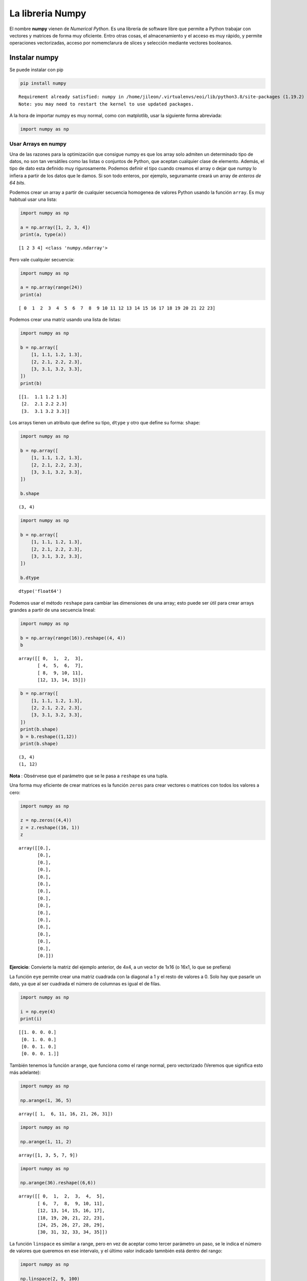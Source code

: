 La libreria Numpy
-----------------

El nombre **numpy** vienen de *Numerical Python*. Es una librería de
software libre que permite a Python trabajar con vectores y matrices de
forma muy oficiente. Entro otras cosas, el almacenamiento y el acceso es
muy rápido, y permite operaciones vectorizadas, acceso por nomemclarura
de slices y selección mediante vectores booleanos.

Instalar numpy
~~~~~~~~~~~~~~

Se puede instalar con pip

.. code:: bash

    pip install numpy


.. parsed-literal::

    Requirement already satisfied: numpy in /home/jileon/.virtualenvs/eoi/lib/python3.8/site-packages (1.19.2)
    Note: you may need to restart the kernel to use updated packages.


A la hora de importar numpy es muy normal, como con matplotlib, usar la
siguiente forma abreviada:

.. code:: ipython3

    import numpy as np

Usar Arrays en numpy
^^^^^^^^^^^^^^^^^^^^

Una de las razones para la optimización que consigue numpy es que los array
solo admiten un determinado tipo de datos, no son tan versátiles como las
listas o conjuntos de Python, que aceptan cualquier clase de elemento. Además,
el tipo de dato esta definido muy rigurosamente. Podemos definir el tipo cuando
creamos el array o dejar que numpy lo infiera a partir de los datos que le
damos. Si son todo enteros, por ejemplo, seguramante creará un array de
*enteros de 64 bits*.

Podemos crear un array a partir de cualquier secuencia homogenea de valores
Python usando la función ``array``. Es muy habitual usar una lista:

.. code:: ipython3

    import numpy as np
    
    a = np.array([1, 2, 3, 4])
    print(a, type(a))


.. parsed-literal::

    [1 2 3 4] <class 'numpy.ndarray'>


Pero vale cualquier secuencia:

.. code:: ipython3

    import numpy as np
    
    a = np.array(range(24))
    print(a)


.. parsed-literal::

    [ 0  1  2  3  4  5  6  7  8  9 10 11 12 13 14 15 16 17 18 19 20 21 22 23]


Podemos crear una matriz usando una lista de listas:

.. code:: ipython3

    import numpy as np
    
    b = np.array([
        [1, 1.1, 1.2, 1.3],
        [2, 2.1, 2.2, 2.3],
        [3, 3.1, 3.2, 3.3],
    ])
    print(b)


.. parsed-literal::

    [[1.  1.1 1.2 1.3]
     [2.  2.1 2.2 2.3]
     [3.  3.1 3.2 3.3]]


Los arrays tienen un atributo que define su tipo, ``dtype`` y otro que
define su forma: ``shape``:

.. code:: ipython3

    import numpy as np
    
    b = np.array([
        [1, 1.1, 1.2, 1.3],
        [2, 2.1, 2.2, 2.3],
        [3, 3.1, 3.2, 3.3],
    ])
    
    b.shape




.. parsed-literal::

    (3, 4)



.. code:: ipython3

    import numpy as np
    
    b = np.array([
        [1, 1.1, 1.2, 1.3],
        [2, 2.1, 2.2, 2.3],
        [3, 3.1, 3.2, 3.3],
    ])
    
    b.dtype




.. parsed-literal::

    dtype('float64')



Podemos usar el método ``reshape`` para cambiar las dimensiones de una
array; esto puede ser útil para crear arrays grandes a partir de una
secuencia lineal:

.. code:: ipython3

    import numpy as np
    
    b = np.array(range(16)).reshape((4, 4))
    b




.. parsed-literal::

    array([[ 0,  1,  2,  3],
           [ 4,  5,  6,  7],
           [ 8,  9, 10, 11],
           [12, 13, 14, 15]])



.. code:: ipython3

    b = np.array([
        [1, 1.1, 1.2, 1.3],
        [2, 2.1, 2.2, 2.3],
        [3, 3.1, 3.2, 3.3],
    ])
    print(b.shape)
    b = b.reshape((1,12))
    print(b.shape)


.. parsed-literal::

    (3, 4)
    (1, 12)


**Nota** : Obsérvese que el parámetro que se le pasa a ``reshape`` es
una tupla.

Una forma muy eficiente de crear matrices es la función ``zeros`` para
crear vectores o matrices con todos los valores a cero:

.. code:: ipython3

    import numpy as np
    
    z = np.zeros((4,4))
    z = z.reshape((16, 1))
    z




.. parsed-literal::

    array([[0.],
           [0.],
           [0.],
           [0.],
           [0.],
           [0.],
           [0.],
           [0.],
           [0.],
           [0.],
           [0.],
           [0.],
           [0.],
           [0.],
           [0.],
           [0.]])



**Ejercicio**: Convierte la matriz del ejemplo anterior, de 4x4, a un
vector de 1x16 (o 16x1, lo que se prefiera)

La función ``eye`` permite crear una matriz cuadrada con la diagonal a 1
y el resto de valores a 0. Solo hay que pasarle un dato, ya que al ser
cuadrada el número de columnas es igual el de filas.

.. code:: ipython3

    import numpy as np
    
    i = np.eye(4)
    print(i)


.. parsed-literal::

    [[1. 0. 0. 0.]
     [0. 1. 0. 0.]
     [0. 0. 1. 0.]
     [0. 0. 0. 1.]]


También tenemos la función ``arange``, que funciona como el range
normal, pero vectorizado (Veremos que significa esto más adelante):

.. code:: ipython3

    import numpy as np
    
    np.arange(1, 36, 5)




.. parsed-literal::

    array([ 1,  6, 11, 16, 21, 26, 31])



.. code:: ipython3

    import numpy as np
    
    np.arange(1, 11, 2)




.. parsed-literal::

    array([1, 3, 5, 7, 9])



.. code:: ipython3

    import numpy as np
    
    np.arange(36).reshape((6,6))




.. parsed-literal::

    array([[ 0,  1,  2,  3,  4,  5],
           [ 6,  7,  8,  9, 10, 11],
           [12, 13, 14, 15, 16, 17],
           [18, 19, 20, 21, 22, 23],
           [24, 25, 26, 27, 28, 29],
           [30, 31, 32, 33, 34, 35]])



La función ``linspace`` es similar a range, pero en vez de aceptar como
tercer parámetro un paso, se le indica el número de valores que queremos
en ese intervalo, y el último valor indicado tamnbién está dentro del
rango:

.. code:: ipython3

    import numpy as np
    
    np.linspace(2, 9, 100)




.. parsed-literal::

    array([2.        , 2.07070707, 2.14141414, 2.21212121, 2.28282828,
           2.35353535, 2.42424242, 2.49494949, 2.56565657, 2.63636364,
           2.70707071, 2.77777778, 2.84848485, 2.91919192, 2.98989899,
           3.06060606, 3.13131313, 3.2020202 , 3.27272727, 3.34343434,
           3.41414141, 3.48484848, 3.55555556, 3.62626263, 3.6969697 ,
           3.76767677, 3.83838384, 3.90909091, 3.97979798, 4.05050505,
           4.12121212, 4.19191919, 4.26262626, 4.33333333, 4.4040404 ,
           4.47474747, 4.54545455, 4.61616162, 4.68686869, 4.75757576,
           4.82828283, 4.8989899 , 4.96969697, 5.04040404, 5.11111111,
           5.18181818, 5.25252525, 5.32323232, 5.39393939, 5.46464646,
           5.53535354, 5.60606061, 5.67676768, 5.74747475, 5.81818182,
           5.88888889, 5.95959596, 6.03030303, 6.1010101 , 6.17171717,
           6.24242424, 6.31313131, 6.38383838, 6.45454545, 6.52525253,
           6.5959596 , 6.66666667, 6.73737374, 6.80808081, 6.87878788,
           6.94949495, 7.02020202, 7.09090909, 7.16161616, 7.23232323,
           7.3030303 , 7.37373737, 7.44444444, 7.51515152, 7.58585859,
           7.65656566, 7.72727273, 7.7979798 , 7.86868687, 7.93939394,
           8.01010101, 8.08080808, 8.15151515, 8.22222222, 8.29292929,
           8.36363636, 8.43434343, 8.50505051, 8.57575758, 8.64646465,
           8.71717172, 8.78787879, 8.85858586, 8.92929293, 9.        ])



**Ejercicio**: Usar numpy para representar la funcion seno (Puedes usar
la funcion ``math.sin``.) Crea un espacio lineal entre -9 y 9 y luego
calcula un vector con valores de sen(x) para tener los valores de y.
Luego usa plot para representar la funcion

.. code:: ipython3

    import math
    import matplotlib.pyplot as plt
    import numpy as np
    
    X = np.linspace(-9, 9, 200)
    
    Y = np.array([math.sin(x) for x in X]) # Tu codigo aqui
    
    plt.plot(X, Y)




.. parsed-literal::

    [<matplotlib.lines.Line2D at 0x7fed45ce7b80>]




.. image:: output_31_1.png


Esto funciona, pero no es optimo para numpy.

Estamos haciendo un ``for`` para calcular cada valor del :math:`sen(x)`.

Pero numpy tiene incoporada en su funcionalida el paralelismo. Eso
significa que, desde nuestra perspectiva, hace todas las operaciones a
la vez.

Si tenemos dos arrays numpy como

.. code:: ipython3

    import numpy as np
    
    A = np.array(range(0, 10))
    B = np.array(range(-5, 5))
    
    A, B




.. parsed-literal::

    (array([0, 1, 2, 3, 4, 5, 6, 7, 8, 9]),
     array([-5, -4, -3, -2, -1,  0,  1,  2,  3,  4]))



Podemos sumarlos desde python asi:

.. code:: ipython3

    C = [a + b for a, b in zip(A, B)]
    C




.. parsed-literal::

    [-5, -3, -1, 1, 3, 5, 7, 9, 11, 13]



pero es mucho más sencillo hacer:

.. code:: ipython3

    C = A + B
    C




.. parsed-literal::

    array([-5, -3, -1,  1,  3,  5,  7,  9, 11, 13])



Las ventajas de hacerlo asi son varias:

-  Es mas sencilla de escribir y de leer

-  Las operaciones se hacen internamente en paralelo, eso significa que
   si tienen un core 8, se haran 8 sumas a la vez.

-  La salida es un array de numpy, no una lista de p Python

En el caso anterior, que usamos la funcion ``sin`` del modulo ``math``,
no podemos usarla directamente, pero numpy tiene funciones paralelas
equivalentes, en este coso ``numpy.sin``.

.. code:: ipython3

    
    import matplotlib.pyplot as plt
    import numpy as np
    
    X = np.linspace(-9, 9, 200)
    
    Y = np.sin(X) * X**2 
    
    plt.plot(X, Y)




.. parsed-literal::

    [<matplotlib.lines.Line2D at 0x7fed45c59c10>]




.. image:: output_40_1.png


**Ejercicio**: Representa :math:`y = sin(x)x^2`

Otras ventajas de los arrays de numpy
~~~~~~~~~~~~~~~~~~~~~~~~~~~~~~~~~~~~~

Operaciones vectorizadas
^^^^^^^^^^^^^^^^^^^^^^^^

Una operación vectorizada es una una técnica que consiste en aplicar una
misma operación a un array (o a parte de un array) sin necesidad de
especificar bucles. Como este se implementean en C y tiene acceso
inmediato a los datos el rendimiento se eleva en varios ordenes de
magnitud. Además, el código resultante es más corto y se entiende mejor.

Por ejemplo, vamos a calcular lo que lleva calcular el cubo de una serie
de números, haciendlo nativamente en Python o usando Nunpy:

Primero sin numpy.

.. code:: ipython3

    %%timeit
    
    import random
    
    n1 = (random.random() for i in range(10000000))
    c1 = [x**3 for x in n1]

Usando numpy, podemos usar ``numpy.random.rand`` para crear el array, y
luego simplemente lo elevamos al cubo:

.. code:: ipython3

    %%timeit
    
    import numpy as np
    
    n2 = np.random.rand(10000000)
    c2 = n2 ** 3

En resumen: Siempre que puedas, usa operaciones vectorizables. Si estás
trabajando con arrays de numpy y estas haciendo un for en algún lado,
estás haciendo algo mal.

Selección booleana
^^^^^^^^^^^^^^^^^^

Podemos hacer un filtrado de filas dentro de un array de numpy usando un
vector de booleanos; las filas en las que haya un verdadero en el la
posicción del vector booleano equivalente pasan el filtro. En caso
contrario no. Mejor vamoslo con un ejemplo:

Podemos crear un array de numpy a partir de la función ``array``,
pasándole cualquier secuencia. Es muy habitual usar una lista:

.. code:: ipython3

    a = np.array([1,2,3,4])
    print(a)

Si queremos quedarnos solo con la primera y tercera columnas, podemos
filtrar usando un vector de booleanos:

.. code:: ipython3

    a = np.array([1,2,3,4])
    f = np.array([True, False, True, True])
    print(a[f])

Lo que es interensate es que podemos obtener este tipo de vectores
haciendo comparaciones entre arrays. Por ejemplo, supongamos que
tennemos el siguiente array:

.. code:: ipython3

    l = np.array([-23, 144, 85, 36, -2, 0, 7, 92])

Podemos hacer la siguiente comparación: ``l < 0``. En principio esta
comparación no tiene ninguna lógica; estamos comparando un array de
valores con un solo número. Y es verdad que con listas nativas de Python
no tienen sentido, de hecho, daria un error.

.. code:: ipython3

    l = np.array([-23, 144, 85, 36, -2, 0, 7, 92, 0])
    l2 = l[l % 2 == 0]
    l2

pero las clases que implementan los array usan una técnica de OOP
llamada **sobrecarga de operadores**, es decir, que redefinen el
comportamiento y los resultados cuando se opera con los arrays. En este
caso, al comparar con un valor escalar, aplica esa comparación de forma
vectorizada a todos los valores del array, y devuelve un array con los
resultados:

**Ejercicio**: Intenta comparar una lista de numeros con un solo numero.
Por ejemplo:

.. code:: ipython3

    # [1, 2, 3] > 2

**Ejercicio**: Realiza una comparacion similar, pero usando arrays de
numpy:

.. code:: ipython3

    import numpy as np
    
    l = np.array([1, 2, 3])
    l > 2

Usando este vector de booleanos como filtro, puedo obtener un array que
es un sobconjunto de las filas de l, en el que las filas solo tienen
valores positivos:

.. code:: ipython3

    import numpy as np
    
    l = np.array([-12, 23, 31, -100, 4, 754, 0, 63, 0, 2])
    
    print('Menores que 0:', l[l<0])
    print('Mayores que 0:', l[l > 0])
    print('Igual que 0:', l[l == 0])
    print('Pares:', l[l % 2 == 0])
    print('Impares:', l[l % 2 == 1])

Slices
^^^^^^

Los arrays de numpy también se puede operar com slices, como las listas
o las cadenas de texto.

Los elementos de una matriz bidimensional se pueden acceder de dos
maneras:

-  usando ``[fila][columna]``
-  usando ``[fila, columna]``

.. code:: ipython3

    import numpy as np
    
    m = np.arange(1, 17).reshape((4, 4))
    assert list(m[1]) == [5, 6, 7, 8]
    assert m[1][3] == m[1,3] == 8
    m

**Ejercicio**: Usando arrays de numpy y natplotlib, representar la
grafica de la ecuacion

.. math::  y = sin(x)  

Entre los valores 0 y 5

.. code:: ipython3

    import numpy as np
    import matplotlib.pyplot as plt
    
    %matplotlib inline
    
    x = np.linspace(0, 5, 200)
    y = np.cos(x)
    plt.title("$y = sin(x)$")
    plt.plot(x, y)

